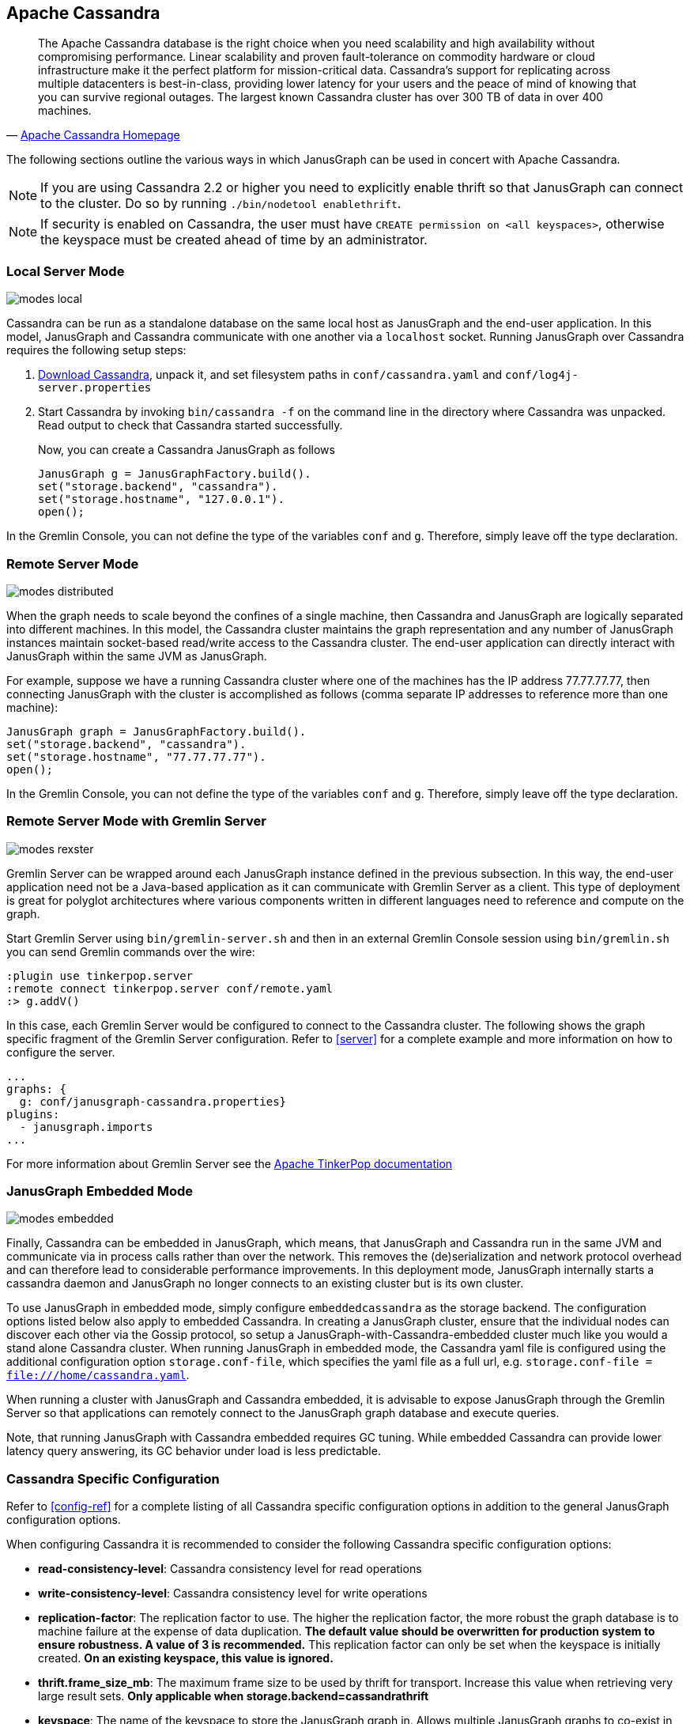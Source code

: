 [[cassandra]]
== Apache Cassandra

[quote, 'http://cassandra.apache.org/[Apache Cassandra Homepage]']
The Apache Cassandra database is the right choice when you need
scalability and high availability without compromising
performance. Linear scalability and proven fault-tolerance on
commodity hardware or cloud infrastructure make it the perfect
platform for mission-critical data. Cassandra's support for
replicating across multiple datacenters is best-in-class, providing
lower latency for your users and the peace of mind of knowing that you
can survive regional outages. The largest known Cassandra cluster has
over 300 TB of data in over 400 machines.

The following sections outline the various ways in which JanusGraph can be used in concert with Apache Cassandra.

[NOTE]
If you are using Cassandra 2.2 or higher you need to explicitly enable thrift so that JanusGraph can connect to the cluster.
Do so by running `./bin/nodetool enablethrift`.
[NOTE]
If security is enabled on Cassandra, the user must have `CREATE permission on <all keyspaces>`,
otherwise the keyspace must be created ahead of time by an administrator.

[[cassandra-local-server-mode]]
=== Local Server Mode

image:modes-local.png[]

Cassandra can be run as a standalone database on the same local host as JanusGraph and the end-user application. In this model, JanusGraph and Cassandra communicate with one another via a `localhost` socket. Running JanusGraph over Cassandra requires the following setup steps:

. http://cassandra.apache.org/download/[Download Cassandra], unpack it, and set filesystem paths in `conf/cassandra.yaml` and `conf/log4j-server.properties`
. Start Cassandra by invoking `bin/cassandra -f` on the command line in the directory where Cassandra was unpacked.  Read output to check that Cassandra started successfully.

Now, you can create a Cassandra JanusGraph as follows::

[source, java]
JanusGraph g = JanusGraphFactory.build().
set("storage.backend", "cassandra").
set("storage.hostname", "127.0.0.1").
open();

In the Gremlin Console, you can not define the type of the variables `conf` and `g`. Therefore, simply leave off the type declaration.

=== Remote Server Mode

image:modes-distributed.png[]

When the graph needs to scale beyond the confines of a single machine, then Cassandra and JanusGraph are logically separated into different machines. In this model, the Cassandra cluster maintains the graph representation and any number of JanusGraph instances maintain socket-based read/write access to the Cassandra cluster. The end-user application can directly interact with JanusGraph within the same JVM as JanusGraph.

For example, suppose we have a running Cassandra cluster where one of the machines has the IP address 77.77.77.77, then connecting JanusGraph with the cluster is accomplished as follows (comma separate IP addresses to reference more than one machine):

[source, java]
JanusGraph graph = JanusGraphFactory.build().
set("storage.backend", "cassandra").
set("storage.hostname", "77.77.77.77").
open();

In the Gremlin Console, you can not define the type of the variables `conf` and `g`. Therefore, simply leave off the type declaration.

=== Remote Server Mode with Gremlin Server

image:modes-rexster.png[]

Gremlin Server can be wrapped around each JanusGraph instance defined in the previous subsection. In this way, the end-user application need not be a Java-based application as it can communicate with Gremlin Server as a client. This type of deployment is great for polyglot architectures where various components written in different languages need to reference and compute on the graph.

Start Gremlin Server using `bin/gremlin-server.sh` and then in an external Gremlin Console session using `bin/gremlin.sh` you can send Gremlin commands over the wire:

----
:plugin use tinkerpop.server
:remote connect tinkerpop.server conf/remote.yaml
:> g.addV()
----

In this case, each Gremlin Server would be configured to connect to the Cassandra cluster. The following shows the graph specific fragment of the Gremlin Server configuration. Refer to <<server>> for a complete example and more information on how to configure the server.

[source, yaml]
----
...
graphs: {
  g: conf/janusgraph-cassandra.properties}
plugins:
  - janusgraph.imports
...
----
For more information about Gremlin Server see the http://tinkerpop.apache.org/docs/$MAVEN{tinkerpop.version}/reference#gremlin-server[Apache TinkerPop documentation]

=== JanusGraph Embedded Mode

image:modes-embedded.png[]

Finally, Cassandra can be embedded in JanusGraph, which means, that JanusGraph and Cassandra run in the same JVM and communicate via in process calls rather than over the network. This removes the (de)serialization and network protocol overhead and can therefore lead to considerable performance improvements. In this deployment mode, JanusGraph internally starts a cassandra daemon and JanusGraph no longer connects to an existing cluster but is its own cluster.

To use JanusGraph in embedded mode, simply configure `embeddedcassandra` as the storage backend. The configuration options listed below also apply to embedded Cassandra. In creating a JanusGraph cluster, ensure that the individual nodes can discover each other via the Gossip protocol, so setup a JanusGraph-with-Cassandra-embedded cluster much like you would a stand alone Cassandra cluster. When running JanusGraph in embedded mode, the Cassandra yaml file is configured using the additional configuration option `storage.conf-file`, which specifies the yaml file as a full url, e.g. `storage.conf-file = file:///home/cassandra.yaml`.

When running a cluster with JanusGraph and Cassandra embedded, it is advisable to expose JanusGraph through the Gremlin Server so that applications can remotely connect to the JanusGraph graph database and execute queries.

Note, that running JanusGraph with Cassandra embedded requires GC tuning. While embedded Cassandra can provide lower latency query answering, its GC behavior under load is less predictable.

=== Cassandra Specific Configuration

Refer to <<config-ref>> for a complete listing of all Cassandra specific configuration options in addition to the general JanusGraph configuration options.

When configuring Cassandra it is recommended to consider the following Cassandra specific configuration options:

* *read-consistency-level*: Cassandra consistency level for read operations
* *write-consistency-level*: Cassandra consistency level for write operations
* *replication-factor*: The replication factor to use. The higher the replication factor, the more robust the graph database is to machine failure at the expense of data duplication. *The default value should be overwritten for production system to ensure robustness. A value of 3 is recommended.* This replication factor can only be set when the keyspace is initially created. **On an existing keyspace, this value is ignored.**
* *thrift.frame_size_mb*: The maximum frame size to be used by thrift for transport. Increase this value when retrieving very large result sets. **Only applicable when storage.backend=cassandrathrift**
* *keyspace*: The name of the keyspace to store the JanusGraph graph in. Allows multiple JanusGraph graphs to co-exist in the same Cassandra cluster.

For more information on Cassandra consistency levels and acceptable values, please refer to the http://wiki.apache.org/cassandra/API10[Cassandra Thrift API]. In general, higher levels are more consistent and robust but have higher latency.

=== Global Graph Operations

JanusGraph over Cassandra supports global vertex and edge iteration. However, note that all these vertices and/or edges will be loaded into memory which can cause `OutOfMemoryException`. Use <<hadoop-tp3>> to iterate over all vertices or edges in large graphs effectively.

=== Deploying on Amazon EC2

[quote, 'http://aws.amazon.com/ec2/[Amazon EC2]']
Amazon Elastic Compute Cloud (Amazon EC2) is a web service that provides resizable compute capacity in the cloud. It is designed to make web-scale computing easier for developers.

Follow these steps to setup a Cassandra cluster on EC2 and deploy JanusGraph over Cassandra. To follow these instructions, you need an Amazon AWS account with established authentication credentials and some basic knowledge of AWS and EC2.

==== Setup Cassandra Cluster

These instructions for configuring and launching the DataStax Cassandra Community Edition AMI are based on the DataStax AMI Docs and focus on aspects relevant for a JanusGraph deployment.

==== Setting up Security Group

* Navigate to the EC2 Console Dashboard, then click on "Security Groups" under "Network & Security".

* Create a new security group. Click Inbound.  Set the "Create a new rule" dropdown menu to "Custom TCP rule".  Add a rule for port 22 from source 0.0.0.0/0.  Add a rule for ports 1024-65535 from the security group members.  If you don't want to open all unprivileged ports among security group members, then at least open 7000, 7199, and 9160 among security group members.  Tip: the "Source" dropdown will autocomplete security group identifiers once "sg" is typed in the box, so you needn't have the exact value ready beforehand.

==== Launch DataStax Cassandra AMI

* "Launch the https://aws.amazon.com/amis/datastax-auto-clustering-ami-2-2[DataStax AMI] in your desired zone

* On the Instance Details page of the Request Instances Wizard, set "Number of Instances" to your desired number of Cassandra nodes. Set "Instance Type" to at least m1.large. We recommend m1.large.

* On the Advanced Instance Options page of the Request Instances Wizard, set the "as text" radio button under "User Data", then fill this into the text box:

----
--clustername [cassandra-cluster-name]
--totalnodes [number-of-instances]
--version community
--opscenter no
----

[number-of-instances] in this configuration must match the number of EC2 instances configured on the previous wizard page. [cassandra-cluster-name] can be any string used for identification. For example:

----
--clustername janusgraph
--totalnodes 4
--version community
--opscenter no
----

* On the Tags page of the Request Instances Wizard you can apply any desired configurations. These tags exist only at the EC2 administrative level and have no effect on the Cassandra daemons' configuration or operation.

* On the Create Key Pair page of the Request Instances Wizard, either select an existing key pair or create a new one.  The PEM file containing the private half of the selected key pair will be required to connect to these instances.

* On the Configure Firewall page of the Request Instances Wizard, select the security group created earlier.

* Review and launch instances on the final wizard page.

==== Verify Successful Instance Launch

* SSH into any Cassandra instance node: `ssh -i [your-private-key].pem ubuntu@[public-dns-name-of-any-cassandra-instance]`

* Run the Cassandra nodetool `nodetool -h 127.0.0.1 ring` to inspect the state of the Cassandra token ring.  You should see as many nodes in this command's output as instances launched in the previous steps.

Note, that the AMI takes a few minutes to configure each instance. A shell prompt will appear upon successful configuration when you SSH into the instance.

==== Launch JanusGraph Instances

Launch additional EC2 instances to run JanusGraph which are either configured in Remote Server Mode or Remote Server Mode with Gremlin-Server as described above. You only need to note the IP address of one of the Cassandra cluster instances and configure it as the host name. The particular EC2 instance to run and the particular configuration depends on your use case.

==== Example JanusGraph Instance on Amazon Linux AMI

* Launch the http://aws.amazon.com/amazon-linux-ami[Amazon Linux AMI] in the same zone of the Cassandra cluster. Choose your desired EC2 instance type depending on the amount of resources you need. Use the default configuration options and select the same Key Pair and Security Group as for the Cassandra cluster configured in the previous step.

* SSH into the newly created instance via `ssh -i [your-private-key].pem ec2-user@[public-dns-name-of-the-instance]`. You may have to wait a little for the instance to launch.

* https://github.com/JanusGraph/janusgraph/releases[Download] the current JanusGraph distribution with `wget` and unpack the archive locally to the home directory. Start the Gremlin Console to verify that JanusGraph runs successfully. For more information on how to unpack JanusGraph and start the Gremlin Console, please refer to the <<getting-started, Getting Started guide>>

* Create a configuration file with `vi janusgraph.properties` and add the following lines::

      storage.backend = cassandra
      storage.hostname = [IP-address-of-one-Cassandra-EC2-instance]

You may add additional configuration options found on this page or in <<config-ref>>.

* Start the Gremlin Console again and type the following::

      gremlin> graph = JanusGraphFactory.open('janusgraph.properties')
      ==>janusgraph[cassandra:[IP-address-of-one-Cassandra-EC2-instance]]

You have successfully connected this JanusGraph instance to the Cassandra cluster and can start to operate on the graph.

==== Connect to Cassandra cluster in EC2 from outside EC2

Opening the usual Cassandra ports (9160, 7000, 7199) in the security group is not enough, because the Cassandra nodes by default broadcast their ec2-internal IPs, and not their public-facing IPs.

The resulting behavior is that you can open a JanusGraph graph on the cluster by connecting to port 9160 on any Cassandra node, but all requests to that graph time out.  This is because Cassandra is telling the client to connect to an unreachable IP.

To fix this, set the "broadcast-address" property for each instance in /etc/cassandra/cassandra.yaml to its public-facing IP, and restart the instance.  Do this for all nodes in the cluster.  Once the cluster comes back, nodetool reports the correct public-facing IPs to which connections from the local machine are allowed.

Changing the "broadcast-address" property allows you to connect to the cluster from outside ec2, but it might also mean that traffic originating within ec2 will have to round-trip to the internet and back before it gets to the cluster.  So, this approach is only useful for development and testing.
